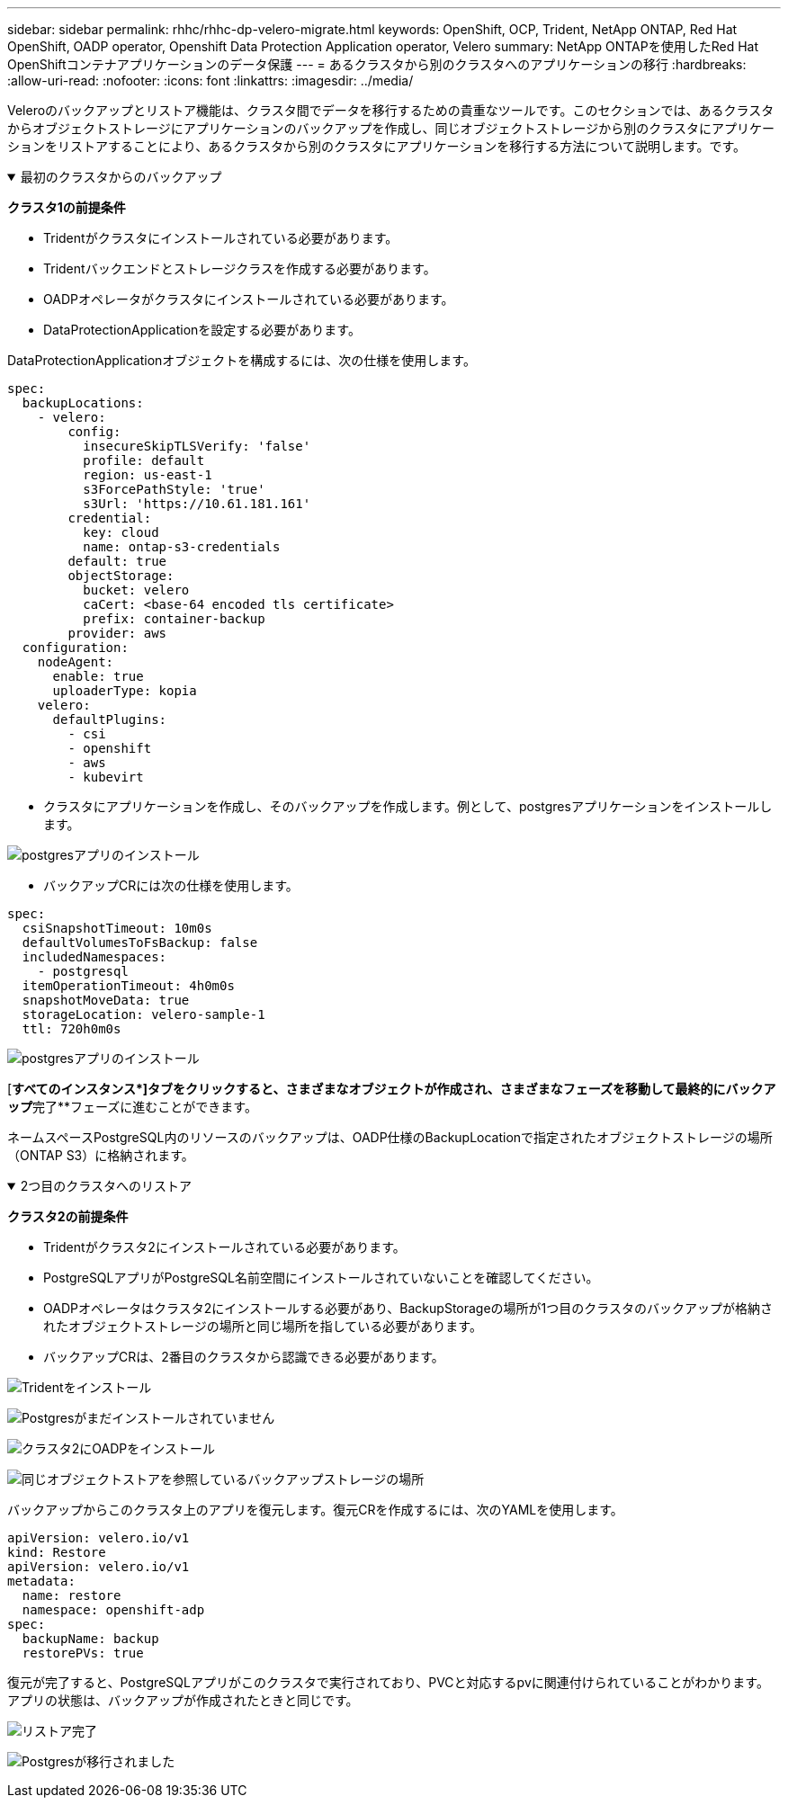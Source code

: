 ---
sidebar: sidebar 
permalink: rhhc/rhhc-dp-velero-migrate.html 
keywords: OpenShift, OCP, Trident, NetApp ONTAP, Red Hat OpenShift, OADP operator, Openshift Data Protection Application operator, Velero 
summary: NetApp ONTAPを使用したRed Hat OpenShiftコンテナアプリケーションのデータ保護 
---
= あるクラスタから別のクラスタへのアプリケーションの移行
:hardbreaks:
:allow-uri-read: 
:nofooter: 
:icons: font
:linkattrs: 
:imagesdir: ../media/


[role="lead"]
Veleroのバックアップとリストア機能は、クラスタ間でデータを移行するための貴重なツールです。このセクションでは、あるクラスタからオブジェクトストレージにアプリケーションのバックアップを作成し、同じオブジェクトストレージから別のクラスタにアプリケーションをリストアすることにより、あるクラスタから別のクラスタにアプリケーションを移行する方法について説明します。です。

.最初のクラスタからのバックアップ
[%collapsible%open]
====
**クラスタ1の前提条件**

* Tridentがクラスタにインストールされている必要があります。
* Tridentバックエンドとストレージクラスを作成する必要があります。
* OADPオペレータがクラスタにインストールされている必要があります。
* DataProtectionApplicationを設定する必要があります。


DataProtectionApplicationオブジェクトを構成するには、次の仕様を使用します。

....
spec:
  backupLocations:
    - velero:
        config:
          insecureSkipTLSVerify: 'false'
          profile: default
          region: us-east-1
          s3ForcePathStyle: 'true'
          s3Url: 'https://10.61.181.161'
        credential:
          key: cloud
          name: ontap-s3-credentials
        default: true
        objectStorage:
          bucket: velero
          caCert: <base-64 encoded tls certificate>
          prefix: container-backup
        provider: aws
  configuration:
    nodeAgent:
      enable: true
      uploaderType: kopia
    velero:
      defaultPlugins:
        - csi
        - openshift
        - aws
        - kubevirt
....
* クラスタにアプリケーションを作成し、そのバックアップを作成します。例として、postgresアプリケーションをインストールします。


image:redhat_openshift_OADP_migrate_image1.png["postgresアプリのインストール"]

* バックアップCRには次の仕様を使用します。


....
spec:
  csiSnapshotTimeout: 10m0s
  defaultVolumesToFsBackup: false
  includedNamespaces:
    - postgresql
  itemOperationTimeout: 4h0m0s
  snapshotMoveData: true
  storageLocation: velero-sample-1
  ttl: 720h0m0s
....
image:redhat_openshift_OADP_migrate_image2.png["postgresアプリのインストール"]

[**すべてのインスタンス*]タブをクリックすると、さまざまなオブジェクトが作成され、さまざまなフェーズを移動して最終的にバックアップ**完了**フェーズに進むことができます。

ネームスペースPostgreSQL内のリソースのバックアップは、OADP仕様のBackupLocationで指定されたオブジェクトストレージの場所（ONTAP S3）に格納されます。

====
.2つ目のクラスタへのリストア
[%collapsible%open]
====
**クラスタ2の前提条件**

* Tridentがクラスタ2にインストールされている必要があります。
* PostgreSQLアプリがPostgreSQL名前空間にインストールされていないことを確認してください。
* OADPオペレータはクラスタ2にインストールする必要があり、BackupStorageの場所が1つ目のクラスタのバックアップが格納されたオブジェクトストレージの場所と同じ場所を指している必要があります。
* バックアップCRは、2番目のクラスタから認識できる必要があります。


image:redhat_openshift_OADP_migrate_image3.png["Tridentをインストール"]

image:redhat_openshift_OADP_migrate_image4.png["Postgresがまだインストールされていません"]

image:redhat_openshift_OADP_migrate_image5.png["クラスタ2にOADPをインストール"]

image:redhat_openshift_OADP_migrate_image6.png["同じオブジェクトストアを参照しているバックアップストレージの場所"]

バックアップからこのクラスタ上のアプリを復元します。復元CRを作成するには、次のYAMLを使用します。

....
apiVersion: velero.io/v1
kind: Restore
apiVersion: velero.io/v1
metadata:
  name: restore
  namespace: openshift-adp
spec:
  backupName: backup
  restorePVs: true
....
復元が完了すると、PostgreSQLアプリがこのクラスタで実行されており、PVCと対応するpvに関連付けられていることがわかります。アプリの状態は、バックアップが作成されたときと同じです。

image:redhat_openshift_OADP_migrate_image7.png["リストア完了"]

image:redhat_openshift_OADP_migrate_image8.png["Postgresが移行されました"]

====